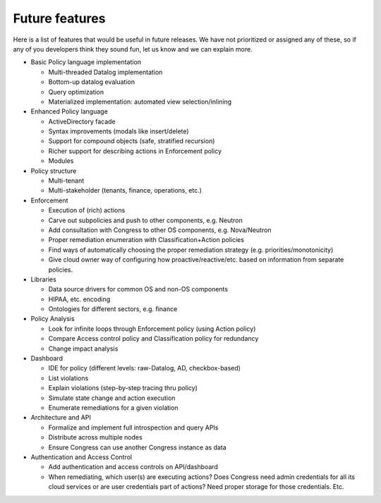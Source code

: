 ===============
Future features
===============

Here is a list of features that would be useful in future releases. We have not
prioritized or assigned any of these, so if any of you developers think they
sound fun, let us know and we can explain more.

* Basic Policy language implementation

  * Multi-threaded Datalog implementation

  * Bottom-up datalog evaluation

  * Query optimization

  * Materialized implementation: automated view selection/inlining

* Enhanced Policy language

  * ActiveDirectory facade

  * Syntax improvements (modals like insert/delete)

  * Support for compound objects (safe, stratified recursion)

  * Richer support for describing actions in Enforcement policy

  * Modules

* Policy structure

  * Multi-tenant

  * Multi-stakeholder (tenants, finance, operations, etc.)

* Enforcement

  * Execution of (rich) actions

  * Carve out subpolicies and push to other components, e.g. Neutron

  * Add consultation with Congress to other OS components, e.g. Nova/Neutron

  * Proper remediation enumeration with Classification+Action policies

  * Find ways of automatically choosing the proper remediation strategy (e.g.
    priorities/monotonicity)

  * Give cloud owner way of configuring how proactive/reactive/etc. based on
    information from separate policies.

* Libraries

  * Data source drivers for common OS and non-OS components

  * HIPAA, etc. encoding

  * Ontologies for different sectors, e.g. finance

* Policy Analysis

  * Look for infinite loops through Enforcement policy (using Action policy)

  * Compare Access control policy and Classification policy for redundancy

  * Change impact analysis

* Dashboard

  * IDE for policy (different levels: raw-Datalog, AD, checkbox-based)

  * List violations

  * Explain violations (step-by-step tracing thru policy)

  * Simulate state change and action execution

  * Enumerate remediations for a given violation

* Architecture and API

  * Formalize and implement full introspection and query APIs

  * Distribute across multiple nodes

  * Ensure Congress can use another Congress instance as data

* Authentication and Access Control

  * Add authentication and access controls on API/dashboard

  * When remediating, which user(s) are executing actions? Does Congress need
    admin credentials for all its cloud services or are user credentials part
    of actions? Need proper storage for those credentials. Etc.
